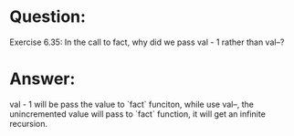 * Question:
Exercise 6.35: In the call to fact, why did we pass val - 1 rather than val--?

* Answer:
val - 1 will be pass the value to `fact` funciton, while use val--, the unincremented value will pass to `fact` function, it will get an infinite recursion.

